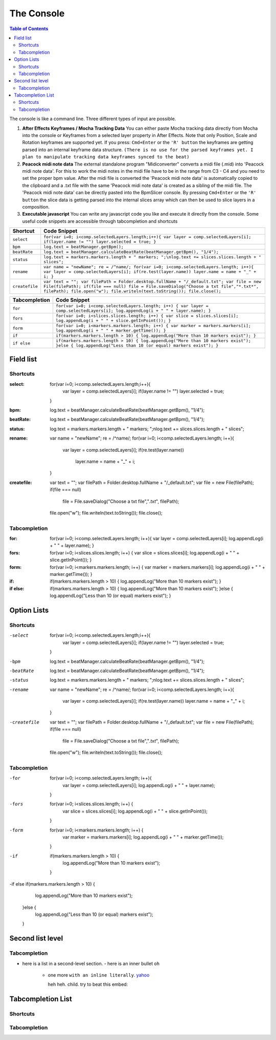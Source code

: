 ***********
The Console
***********

.. contents:: Table of Contents

The console is like a command line. Three different types of input are
possible.

1. **After Effects Keyframes / Mocha Tracking Data** You can either
   paste Mocha tracking data directly from Mocha into the console or
   Keyframes from a selected layer property in After Effects. Note that
   only Position, Scale and Rotation keyframes are supported yet. If you
   press: ``Cmd+Enter`` or the ``'R' button`` the keyframes are getting
   parsed into an internal keyframe data structure.
   ``(There is no use for the parsed keyframes yet. I plan to manipulate tracking data keyframes synced to the beat)``

2. **Peacock midi note data** The external standalone program
   "Midiconverter" converts a midi file (.mid) into 'Peacock midi note
   data'. For this to work the midi notes in the midi file have to be in
   the range from C3 - C4 and you need to set the proper bpm value.
   After the midi file is converted the 'Peacock midi note data' is
   automatically copied to the clipboard and a .txt file with the same
   'Peacock midi note data' is created as a sibling of the midi file.
   The 'Peacock midi note data' can be directly pasted into the
   BpmSlicer console. By pressing ``Cmd+Enter`` or the ``'R' button``
   the slice data is getting parsed into the internal slices array which
   can then be used to slice layers in a composition.

3. **Executable javascript** You can write any javascript code you like
   and execute it directly from the console. Some useful code snippets
   are accessible through tabcompletion and shortcuts

============== ================================================================================================================
Shortcut       Code Snippet
============== ================================================================================================================
``select``     ``for(var i=0; i<comp.selectedLayers.length;i++){ var layer = comp.selectedLayers[i]; if(layer.name != "") layer.selected = true; }``
``bpm``        ``log.text = beatManager.getBpm();``
``beatRate``   ``log.text = beatManager.calculateBeatRate(beatManager.getBpm(), "1/4");``
``status``     ``log.text = markers.markers.length + " markers; ";\nlog.text += slices.slices.length + " slices";``
``rename``     ``var name = "newName"; re = /^name/; for(var i=0; i<comp.selectedLayers.length; i++){ var layer = comp.selectedLayers[i]; if(re.test(layer.name)) layer.name = name + "_" + i; }``
``createfile`` ``var text = ""; var filePath = Folder.desktop.fullName + "/_default.txt"; var file = new File(filePath); if(file === null) file = File.saveDialog("Choose a txt file","*.txt*", filePath); file.open("w"); file.writeln(text.toString()); file.close();``
============== ================================================================================================================

============= ================================================================================================================================
Tabcompletion Code Snippet
============= ================================================================================================================================
``for``       ``for(var i=0; i<comp.selectedLayers.length; i++) { var layer = comp.selectedLayers[i]; log.appendLog(i + " " + layer.name); }``
``fors``      ``for(var i=0; i<slices.slices.length; i++) { var slice = slices.slices[i]; log.appendLog(i + " " + slice.getInPoint()); }``
``form``      ``for(var i=0; i<markers.markers.length; i++) { var marker = markers.markers[i]; log.appendLog(i + " " + marker.getTime()); }``
``if``        ``if(markers.markers.length > 10) { log.appendLog("More than 10 markers exist"); }``
``if else``   ``if(markers.markers.length > 10) { log.appendLog("More than 10 markers exist"); }else { log.appendLog("Less than 10 (or equal) markers exist"); }``
============= ================================================================================================================================


Field list
~~~~~~~~~

Shortcuts
---------

:select: for(var i=0; i<comp.selectedLayers.length;i++){
             var layer = comp.selectedLayers[i]; if(layer.name != "")
             layer.selected = true;
         }
:bpm: log.text = beatManager.calculateBeatRate(beatManager.getBpm(), "1/4");
:beatRate: log.text = beatManager.calculateBeatRate(beatManager.getBpm(), "1/4");
:status: log.text = markers.markers.length + " markers; ";\nlog.text += slices.slices.length + " slices";
:rename: var name = "newName"; re = /^name/;
         for(var i=0; i<comp.selectedLayers.length; i++){
            var layer = comp.selectedLayers[i];
            if(re.test(layer.name))
               layer.name = name + "_" + i;
         }
:createfile: var text = "";
             var filePath = Folder.desktop.fullName + "/_default.txt";
             var file = new File(filePath);
             if(file === null)
               file = File.saveDialog("Choose a txt file","*.txt*", filePath);
             file.open("w");
             file.writeln(text.toString());
             file.close();


Tabcompletion
-------------
:for: for(var i=0; i<comp.selectedLayers.length; i++){
      var layer = comp.selectedLayers[i];
      log.appendLog(i + " " + layer.name);
      }
:fors: for(var i=0; i<slices.slices.length; i++) {
       var slice = slices.slices[i];
       log.appendLog(i + " " + slice.getInPoint());
       }
:form: for(var i=0; i<markers.markers.length; i++) {
       var marker = markers.markers[i];
       log.appendLog(i + " " + marker.getTime());
       }
:if: if(markers.markers.length > 10) {
     log.appendLog("More than 10 markers exist");
     }
:if else: if(markers.markers.length > 10) {
          log.appendLog("More than 10 markers exist");
          }else {
          log.appendLog("Less than 10 (or equal) markers exist");
          }



Option Lists
~~~~~~~~~~~~

Shortcuts
---------

-select
              for(var i=0; i<comp.selectedLayers.length;i++){
                 var layer = comp.selectedLayers[i]; if(layer.name != "")
                 layer.selected = true;
              }
-bpm          log.text = beatManager.calculateBeatRate(beatManager.getBpm(), "1/4");
-beatRate      log.text = beatManager.calculateBeatRate(beatManager.getBpm(), "1/4");
-status        log.text = markers.markers.length + " markers; ";\nlog.text += slices.slices.length + " slices";
-rename        var name = "newName"; re = /^name/;
              for(var i=0; i<comp.selectedLayers.length; i++){
                 var layer = comp.selectedLayers[i];
                 if(re.test(layer.name))
                 layer.name = name + "_" + i;
              }
-createfile    var text = "";
              var filePath = Folder.desktop.fullName + "/_default.txt";
              var file = new File(filePath);
              if(file === null)
                 file = File.saveDialog("Choose a txt file","*.txt*", filePath);
              file.open("w");
              file.writeln(text.toString());
              file.close();

Tabcompletion
-------------
-for   for(var i=0; i<comp.selectedLayers.length; i++){
         var layer = comp.selectedLayers[i];
         log.appendLog(i + " " + layer.name);
      }
-fors  for(var i=0; i<slices.slices.length; i++) {
         var slice = slices.slices[i];
         log.appendLog(i + " " + slice.getInPoint());
       }
-form   for(var i=0; i<markers.markers.length; i++) {
         var marker = markers.markers[i];
         log.appendLog(i + " " + marker.getTime());
       }
-if   if(markers.markers.length > 10) {
       log.appendLog("More than 10 markers exist");
     }
-if else   if(markers.markers.length > 10) {
              log.appendLog("More than 10 markers exist");
          }else {
              log.appendLog("Less than 10 (or equal) markers exist");
          }




Second list level
~~~~~~~~~~~~~~~~

Tabcompletion
-------------
- here is a list in a second-level section.
  - here is an inner bullet ``oh``
    - one more ``with an inline literally``. `yahoo <http://www.yahoo.com>`_

      heh heh. child. try to beat this embed:

      .. code-block:: javascript
         :caption: for

         for(var i=0; i<comp.selectedLayers.length; i++){
           var layer = comp.selectedLayers[i];
           log.appendLog(i + " " + layer.name);
         }

      .. code-block:: javascript
         :caption: fors

         for(var i=0; i<slices.slices.length; i++) {
           var slice = slices.slices[i];
           log.appendLog(i + " " + slice.getInPoint());
         }
      .. code-block:: javascript
         :caption: form

         for(var i=0; i<markers.markers.length; i++) {
           var marker = markers.markers[i];
           log.appendLog(i + " " + marker.getTime());
         }

      .. code-block:: javascript
         :caption: if

         if(markers.markers.length > 10) {
           log.appendLog("More than 10 markers exist");
         }
      .. code-block:: javascript
         :caption: if else

         if(markers.markers.length > 10) {
           log.appendLog("More than 10 markers exist");
         }else {
           log.appendLog("Less than 10 (or equal) markers exist");
         }




Tabcompletion List
~~~~~~~~~~~~~~~~~~

Shortcuts
---------

.. code-block:: javascript
  :caption: select

  for(var i=0; i<comp.selectedLayers.length;i++){
    var layer = comp.selectedLayers[i]; if(layer.name != "")
    layer.selected = true;
  }

.. code-block:: javascript
  :caption: bpm

  log.text = beatManager.calculateBeatRate(beatManager.getBpm(), "1/4");

.. code-block:: javascript
  :caption: beatRate

  log.text = beatManager.calculateBeatRate(beatManager.getBpm(), "1/4");

.. code-block:: javascript
  :caption: status

  log.text = markers.markers.length + " markers; ";\nlog.text += slices.slices.length + " slices";

.. code-block:: javascript
  :caption: rename

  var name = "newName"; re = /^name/;
  for(var i=0; i<comp.selectedLayers.length; i++){
    var layer = comp.selectedLayers[i];
    if(re.test(layer.name))
    layer.name = name + "_" + i;
  }

.. code-block:: javascript
  :caption: createfile

  var text = "";
  var filePath = Folder.desktop.fullName + "/_default.txt";
  var file = new File(filePath);
  if(file === null)
    file = File.saveDialog("Choose a txt file","*.txt*", filePath);
  file.open("w");
  file.writeln(text.toString());
  file.close();




Tabcompletion
-------------
.. code-block:: javascript
  :caption: for

  for(var i=0; i<comp.selectedLayers.length; i++){
    var layer = comp.selectedLayers[i];
    log.appendLog(i + " " + layer.name);
  }

.. code-block:: javascript
  :caption: fors

  for(var i=0; i<slices.slices.length; i++) {
    var slice = slices.slices[i];
    log.appendLog(i + " " + slice.getInPoint());
  }

.. code-block:: javascript
  :caption: form

  for(var i=0; i<markers.markers.length; i++) {
    var marker = markers.markers[i];
    log.appendLog(i + " " + marker.getTime());
  }

.. code-block:: javascript
  :caption: if

  if(markers.markers.length > 10) {
    log.appendLog("More than 10 markers exist");
  }

.. code-block:: javascript
  :caption: if else
  if(markers.markers.length > 10) {
    log.appendLog("More than 10 markers exist");
  }else {
    log.appendLog("Less than 10 (or equal) markers exist");
  }

